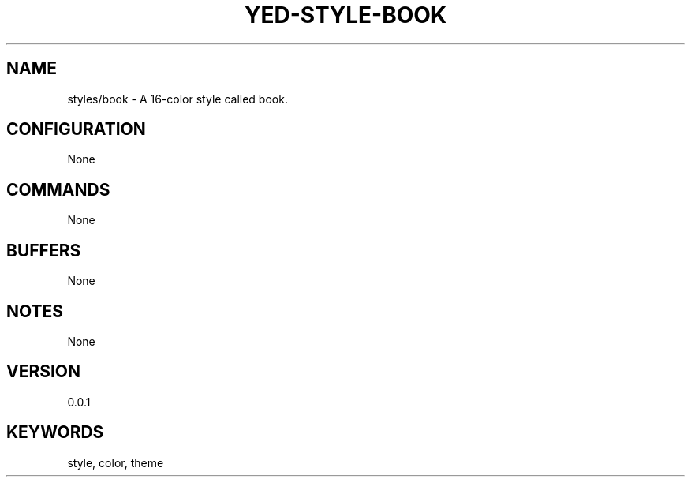 .TH YED-STYLE-BOOK 7 "YED Plugin Manuals" "" "YED Plugin Manuals"
.SH NAME
styles/book \- A 16-color style called book.
.SH CONFIGURATION
None
.SH COMMANDS
None
.SH BUFFERS
None
.SH NOTES
None
.SH VERSION
0.0.1
.SH KEYWORDS
style, color, theme
